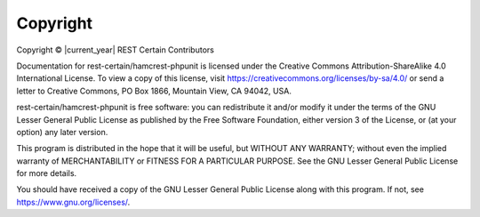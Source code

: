 .. _copyright:

Copyright
=========

Copyright © |current_year| REST Certain Contributors

Documentation for rest-certain/hamcrest-phpunit is licensed under the Creative Commons Attribution-ShareAlike 4.0
International License. To view a copy of this license, visit https://creativecommons.org/licenses/by-sa/4.0/ or send a
letter to Creative Commons, PO Box 1866, Mountain View, CA 94042, USA.

rest-certain/hamcrest-phpunit is free software: you can redistribute it and/or modify it under the terms of the GNU
Lesser General Public License as published by the Free Software Foundation, either version 3 of the License, or (at your
option) any later version.

This program is distributed in the hope that it will be useful, but WITHOUT ANY WARRANTY; without even the implied
warranty of MERCHANTABILITY or FITNESS FOR A PARTICULAR PURPOSE. See the GNU Lesser General Public License for more
details.

You should have received a copy of the GNU Lesser General Public License along with this program. If not, see
https://www.gnu.org/licenses/.
